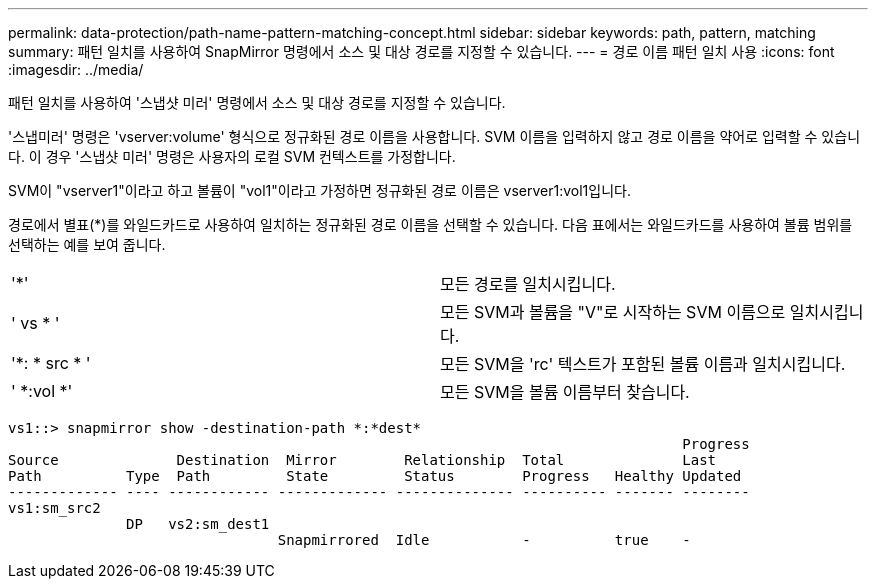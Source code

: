 ---
permalink: data-protection/path-name-pattern-matching-concept.html 
sidebar: sidebar 
keywords: path, pattern, matching 
summary: 패턴 일치를 사용하여 SnapMirror 명령에서 소스 및 대상 경로를 지정할 수 있습니다. 
---
= 경로 이름 패턴 일치 사용
:icons: font
:imagesdir: ../media/


[role="lead"]
패턴 일치를 사용하여 '스냅샷 미러' 명령에서 소스 및 대상 경로를 지정할 수 있습니다.

'스냅미러' 명령은 'vserver:volume' 형식으로 정규화된 경로 이름을 사용합니다. SVM 이름을 입력하지 않고 경로 이름을 약어로 입력할 수 있습니다. 이 경우 '스냅샷 미러' 명령은 사용자의 로컬 SVM 컨텍스트를 가정합니다.

SVM이 "vserver1"이라고 하고 볼륨이 "vol1"이라고 가정하면 정규화된 경로 이름은 vserver1:vol1입니다.

경로에서 별표(*)를 와일드카드로 사용하여 일치하는 정규화된 경로 이름을 선택할 수 있습니다. 다음 표에서는 와일드카드를 사용하여 볼륨 범위를 선택하는 예를 보여 줍니다.

[cols="2*"]
|===


 a| 
'*'
 a| 
모든 경로를 일치시킵니다.



 a| 
' vs * '
 a| 
모든 SVM과 볼륨을 "V"로 시작하는 SVM 이름으로 일치시킵니다.



 a| 
'*: * src * '
 a| 
모든 SVM을 'rc' 텍스트가 포함된 볼륨 이름과 일치시킵니다.



 a| 
' *:vol *'
 a| 
모든 SVM을 볼륨 이름부터 찾습니다.

|===
[listing]
----
vs1::> snapmirror show -destination-path *:*dest*
                                                                                Progress
Source              Destination  Mirror        Relationship  Total              Last
Path          Type  Path         State         Status        Progress   Healthy Updated
------------- ---- ------------ ------------- -------------- ---------- ------- --------
vs1:sm_src2
              DP   vs2:sm_dest1
                                Snapmirrored  Idle           -          true    -
----
